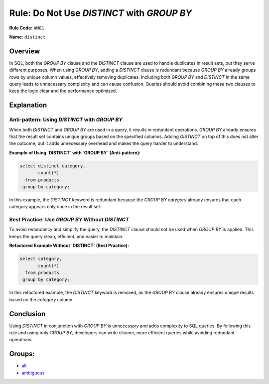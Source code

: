 ===========================================
Rule: Do Not Use `DISTINCT` with `GROUP BY`
===========================================

**Rule Code:** ``AM01``

**Name:** ``distinct``

Overview
--------

In SQL, both the `GROUP BY` clause and the `DISTINCT` clause are used to handle duplicates in result sets, but they serve different purposes. When using `GROUP BY`, adding a `DISTINCT` clause is redundant because `GROUP BY` already groups rows by unique column values, effectively removing duplicates. Including both `GROUP BY` and `DISTINCT` in the same query leads to unnecessary complexity and can cause confusion. Queries should avoid combining these two clauses to keep the logic clear and the performance optimized.

Explanation
-----------

Anti-pattern: Using `DISTINCT` with `GROUP BY`
~~~~~~~~~~~~~~~~~~~~~~~~~~~~~~~~~~~~~~~~~~~~~~

When both `DISTINCT` and `GROUP BY` are used in a query, it results in redundant operations. `GROUP BY` already ensures that the result set contains unique groups based on the specified columns. Adding `DISTINCT` on top of this does not alter the outcome, but it adds unnecessary overhead and makes the query harder to understand.

**Example of Using `DISTINCT` with `GROUP BY` (Anti-pattern):**

.. code-block:: sql

    select distinct category,
           count(*)
      from products
     group by category;

In this example, the `DISTINCT` keyword is redundant because the `GROUP BY category` already ensures that each category appears only once in the result set.

Best Practice: Use `GROUP BY` Without `DISTINCT`
~~~~~~~~~~~~~~~~~~~~~~~~~~~~~~~~~~~~~~~~~~~~~~~~

To avoid redundancy and simplify the query, the `DISTINCT` clause should not be used when `GROUP BY` is applied. This keeps the query clean, efficient, and easier to maintain.

**Refactored Example Without `DISTINCT` (Best Practice):**

.. code-block:: sql

    select category,
           count(*)
      from products
     group by category;

In this refactored example, the `DISTINCT` keyword is removed, as the `GROUP BY` clause already ensures unique results based on the `category` column.

Conclusion
----------

Using `DISTINCT` in conjunction with `GROUP BY` is unnecessary and adds complexity to SQL queries. By following this rule and using only `GROUP BY`, developers can write cleaner, more efficient queries while avoiding redundant operations.

Groups:
-------

- `all <../..>`_
- `ambiguous <../..#ambiguous-rules>`_